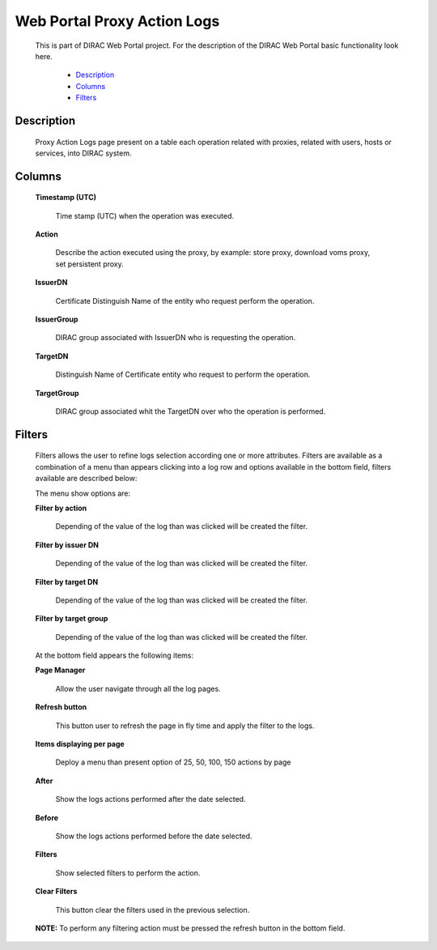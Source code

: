 ====================================
Web Portal Proxy Action Logs
====================================

  This is part of DIRAC Web Portal project. For the description of the DIRAC Web Portal basic functionality look here.


    - `Description`_
    - `Columns`_
    - `Filters`_


Description
===========

  Proxy Action Logs page present on a table each operation related with proxies, related with users, hosts or services, into DIRAC system.

Columns
===========

  **Timestamp (UTC)**

      Time stamp (UTC) when the operation was executed.

  **Action**

      Describe the action executed using the proxy, by example: store proxy, download voms proxy, set persistent proxy.

  **IssuerDN**

        Certificate Distinguish Name of the entity who request perform the operation.

  **IssuerGroup**

         DIRAC group associated with IssuerDN who is requesting the operation.

  **TargetDN**

          Distinguish Name of Certificate entity who request to perform the operation.

  **TargetGroup**

         DIRAC group associated whit the TargetDN over who the operation is performed.


Filters
========

  Filters allows the user to refine logs selection according one or more attributes. Filters are available as a combination of a menu than appears clicking into a log row and options available in the bottom field, filters available are described below:

  The menu show options are:

  **Filter by action**

      Depending of the value of the log than was clicked will be created the filter.

  **Filter by issuer DN**

      Depending of the value of the log than was clicked will be created the filter.

  **Filter by target DN**

      Depending of the value of the log than was clicked will be created the filter.

  **Filter by target group**

      Depending of the value of the log than was clicked will be created the filter.

  At the bottom field appears the following items:

  **Page Manager**

      Allow the user navigate through all the log pages.

  **Refresh button**

      This button user to refresh the page in fly time and apply the filter to the logs.

  **Items displaying per page**

      Deploy a menu than present option of 25, 50, 100, 150 actions by page

  **After**

      Show the logs actions performed after the date selected.

  **Before**

      Show the logs actions performed before the date selected.

  **Filters**

      Show selected filters to perform the action.

  **Clear Filters**

      This button clear the filters used in the previous selection.

  **NOTE:** To perform any filtering action must be pressed the refresh button in the bottom field.